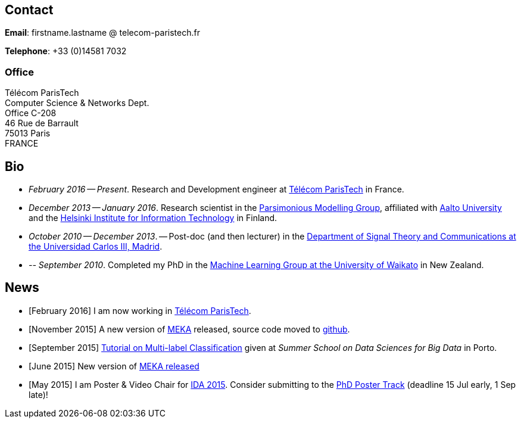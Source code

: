 :frame: none
:grid: none
:halign: left
:valign: top

//[grid=none,frame=none]
//|==============================================
//| Since December 2013 I am a researcher at http://ics.aalto.fi/en/[Aalto University] and http://www.hiit.fi/[HIIT] in Finland. 
//|Prior to that I was a post-doc, and then lecturer, in the http://www.tsc.uc3m.es/[Department of Signal Theory and Communications at the Universidad Carlos III, Madrid].
//| My main research interests include *multi-label / multi-output* classification, classification in *sequential data* and *evolving data streams,* and *sensory data*. 
//| I completed my PhD in the http://cs.waikato.ac.nz/ml/[Machine Learning Group at the University of Waikato] in 2010. 
//|==============================================

== Contact

*Email*: firstname.lastname @ telecom-paristech.fr

*Telephone*: +33 (0)14581 7032

=== Office

Télécom ParisTech +
Computer Science & Networks Dept. +
Office C-208 +
46 Rue de Barrault +
75013 Paris +
FRANCE

//=== Postal Address
//
//Aalto University School of Science +
//Department of Information and Computer Science +
//P.O. Box 15400 +
//FI-00076, FINLAND

== Bio

* _February 2016 -- Present_. Research and Development engineer at link:http://telecom-paristech.fr/[Télécom ParisTech] in France.
* _December 2013 -- January 2016_. Research scientist in the link:http://www.hiit.fi/pm[Parsimonious Modelling Group], affiliated with http://ics.aalto.fi/en/[Aalto University] and the http://www.hiit.fi/[Helsinki Institute for Information Technology] in Finland.
* _October 2010 -- December 2013_. -- Post-doc (and then lecturer) in the http://www.tsc.uc3m.es/[Department of Signal Theory and Communications at the Universidad Carlos III, Madrid]. 
* _-- September 2010_. Completed my PhD in the http://cs.waikato.ac.nz/ml/[Machine Learning Group at the University of Waikato] in New Zealand.
//Earlier I did my BCMS(Hons.) at Waikato.

//My main research interests are in the field of machine learning, particularly

//	* multi-label / multi-output classification
//	* scalable methods
//	* learning from sequential data 
//	* classification in evolving data streams
//   * wireless sensor networks and sensory data
//	* graphical models
//	* neural networks

== News

	* [February 2016] I am now working in link:http://telecom-paristech.fr/[Télécom ParisTech].
// * [January 2016] This page is being moved to link:http://jmread.github.io/[GitHub pages]
    * [November 2015] A new version of link:https://sourceforge.net/projects/meka/files/meka-1.9.0/[MEKA] released, source code moved to link:https://github.com/Waikato/meka[github].
	* [September 2015] link:./talks/Tutorial-MLC-Porto.pdf[Tutorial on Multi-label Classification] given at _Summer School on Data Sciences for Big Data_ in Porto.
	* [June 2015] New version of https://sourceforge.net/projects/meka/files/meka-1.7.7/[MEKA released]
	* [May 2015] I am Poster & Video Chair for https://ida2015.univ-st-etienne.fr/[IDA 2015]. Consider submitting to the https://ida2015.univ-st-etienne.fr/call-for-phd-posters-videos/[PhD Poster Track] (deadline 15 Jul early, 1 Sep late)!
